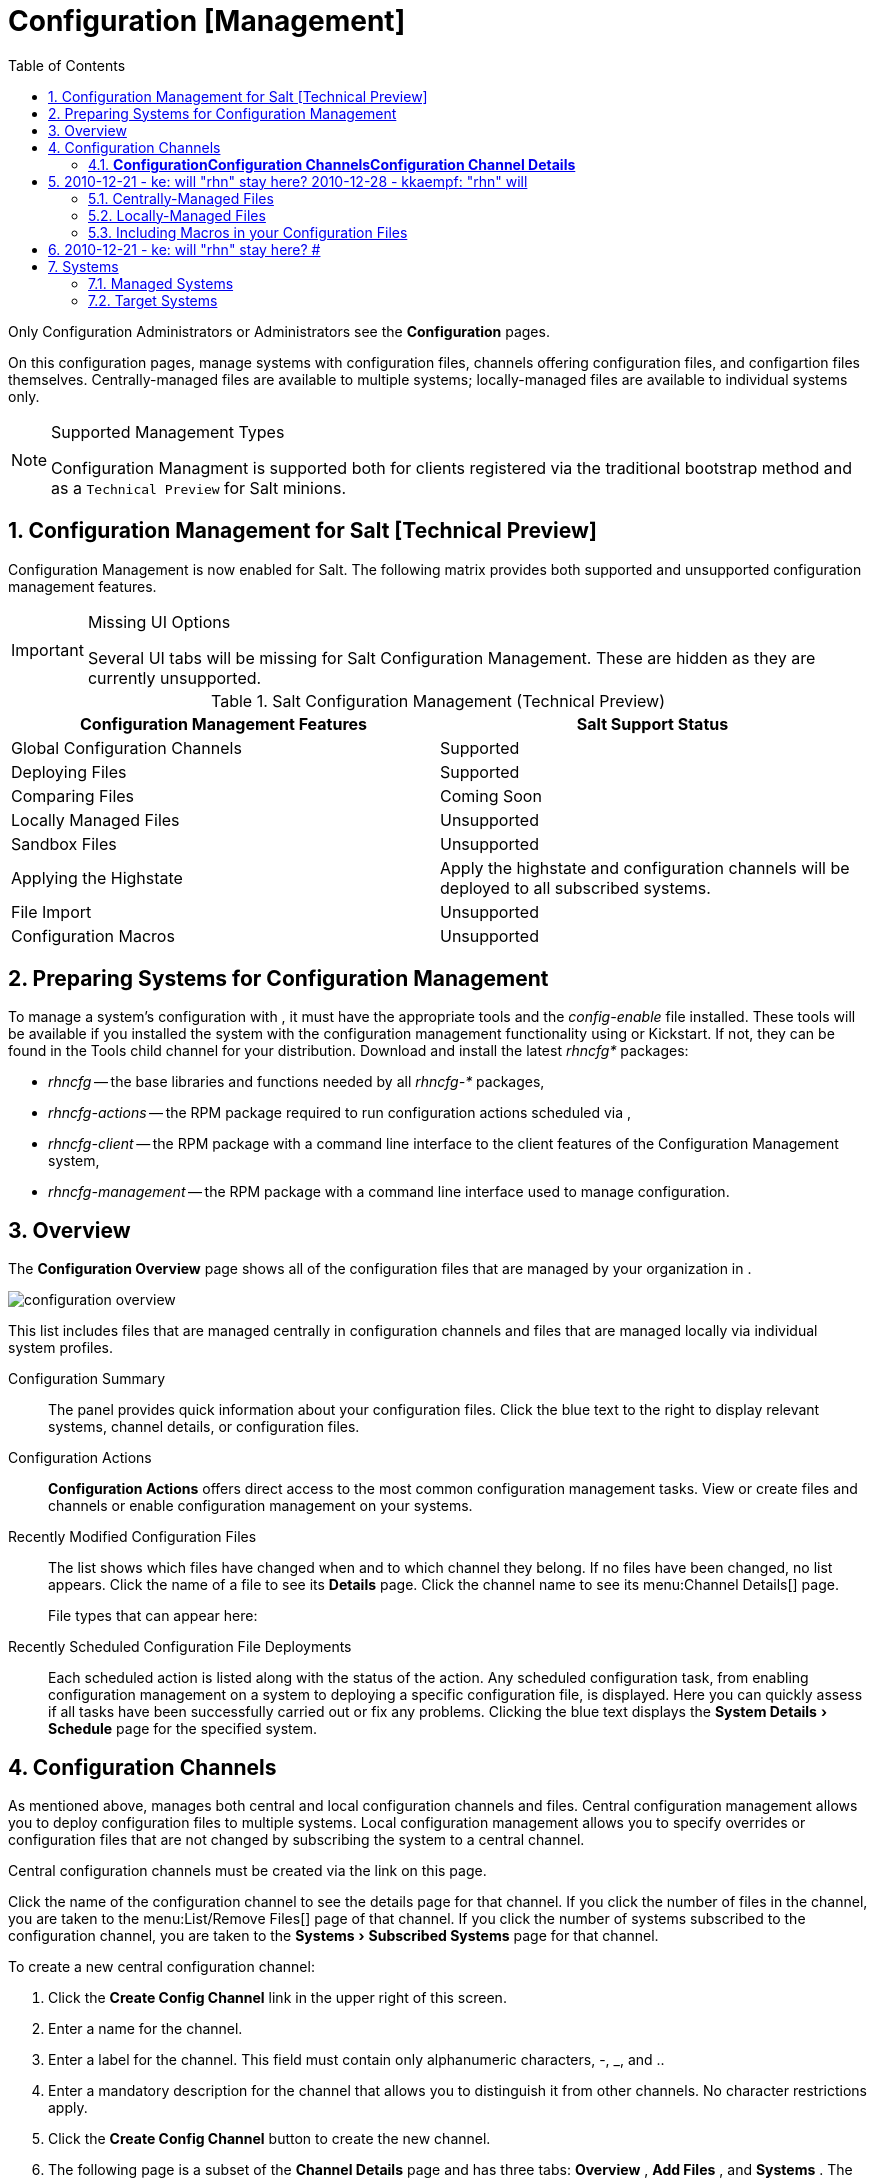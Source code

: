 [[_ref.webui.config]]
= Configuration [Management]
:doctype: book
:sectnums:
:toc: left
:icons: font
:experimental:
:sourcedir: .


Only Configuration Administrators or  Administrators see the menu:Configuration[]
 pages. 

On this configuration pages, manage systems with configuration files, channels offering configuration files, and configartion files themselves.
Centrally-managed files are available to multiple systems; locally-managed files are available to individual systems only. 

.Supported Management Types
[NOTE]
====
Configuration Managment is supported both for clients registered via the traditional bootstrap method and as a `Technical Preview` for Salt minions. 
====

== Configuration Management for Salt [Technical Preview]


Configuration Management is now enabled for Salt.
The following matrix provides both supported and unsupported configuration management features.

.Missing UI Options
[IMPORTANT]
====
Several UI tabs will be missing for Salt Configuration Management.
These are hidden as they are currently unsupported.
====

.Salt Configuration Management (Technical Preview)
[cols="1,1", options="header"]
|===
| 
       Configuration Management Features
      
| 
       Salt Support Status
      

|

Global Configuration Channels 
|

Supported

|

Deploying Files
|

Supported

|

Comparing Files
|

Coming Soon 

|

Locally Managed Files
|

Unsupported

|

Sandbox Files 
|

Unsupported

|

Applying the Highstate
|

Apply the highstate and configuration channels will be deployed to all subscribed systems.

|

File Import
|

Unsupported

|

Configuration Macros
|

Unsupported
|===

[[_ref.webui.config.preparing]]
== Preparing Systems for Configuration Management
(((changing email address,system preparation)))


To manage a system's configuration with , it must have the appropriate tools and the [path]_config-enable_
 file installed.
These tools will be available if you installed the system with the configuration management functionality using  or Kickstart.
If not, they can be found in the Tools child channel for your distribution.
Download and install the latest [path]_rhncfg*_
 packages: 

* [path]_rhncfg_ -- the base libraries and functions needed by all [path]_rhncfg-*_ packages, 
* [path]_rhncfg-actions_ -- the RPM package required to run configuration actions scheduled via , 
* [path]_rhncfg-client_ -- the RPM package with a command line interface to the client features of the Configuration Management system, 
* [path]_rhncfg-management_ -- the RPM package with a command line interface used to manage  configuration. 


[[_ref.webui.config.overview]]
== Overview


The menu:Configuration Overview[]
 page shows all of the configuration files that are managed by your organization in . 


image::configuration_overview.png[]


This list includes files that are managed centrally in configuration channels and files that are managed locally via individual system profiles. 

Configuration Summary::
The panel provides quick information about your configuration files.
Click the blue text to the right to display relevant systems, channel details, or configuration files. 

Configuration Actions::
menu:Configuration Actions[]
offers direct access to the most common configuration management tasks.
View or create files and channels or enable configuration management on your systems. 

Recently Modified Configuration Files::
The list shows which files have changed when and to which channel they belong.
If no files have been changed, no list appears.
Click the name of a file to see its menu:Details[]
page.
Click the channel name to see its menu:Channel
Details[]
page. 
+
File types that can appear here: 
+

Recently Scheduled Configuration File Deployments::
Each scheduled action is listed along with the status of the action.
Any scheduled configuration task, from enabling configuration management on a system to deploying a specific configuration file, is displayed.
Here you can quickly assess if all tasks have been successfully carried out or fix any problems.
Clicking the blue text displays the menu:System Details[Schedule]
page for the specified system. 

[[_ref.webui.config.channels]]
== Configuration Channels
(((actions,create)))


As mentioned above,  manages both central and local configuration channels and files.
Central configuration management allows you to deploy configuration files to multiple systems.
Local configuration management allows you to specify overrides or configuration files that are not changed by subscribing the system to a central channel. 

Central configuration channels must be created via the link on this page. 

Click the name of the configuration channel to see the details page for that channel.
If you click the number of files in the channel, you are taken to the menu:List/Remove
    Files[]
 page of that channel.
If you click the number of systems subscribed to the configuration channel, you are taken to the menu:Systems[Subscribed Systems]
 page for that channel. 

To create a new central configuration channel: 

. Click the menu:Create Config Channel[] link in the upper right of this screen. 
. Enter a name for the channel. 
. Enter a label for the channel. This field must contain only alphanumeric characters, -, _, and .. 
. Enter a mandatory description for the channel that allows you to distinguish it from other channels. No character restrictions apply. 
. Click the menu:Create Config Channel[] button to create the new channel. 
. The following page is a subset of the menu:Channel Details[] page and has three tabs: menu:Overview[] , menu:Add Files[] , and menu:Systems[] . The menu:Channel Details[] page is discussed in <<_config_config_channels_channel_details>> . 


[[_config_config_channels_channel_details]]
=== menu:Configuration[]menu:Configuration Channels[]menu:Configuration Channel Details[]

Overview::
The menu:Overview[]
page of the menu:Configuration Channel
Details[]
page is divided into several panels. 

Channel Information::
The panel provides status information for the contents of the channel. 

Configuration Actions::
The panel provides access to the most common configuration tasks. 

Channel Properties::
By clicking the menu:Edit Properties[]
link, you can edit the name, label, and description of the channel. 
List/Remove Files::
This page only appears if there are files in the configuration channel.
You can remove files or copy the latest versions into a set of local overrides or into other central configuration channels.
Check the box next to files you want to manipulate and click the respective action button. 

Add Files::
The menu:Add Files[]
page has three subtabs of its own, which allow you to menu:Upload[]
, menu:Import[]
, or menu:Create[]
configuration files to be included in the channel. 

Upload File::
To upload a file into the configuration channel, browse for the file on your local system, populate all fields, and click the menu:Upload Configuration File[]
button.
The menu:Filename/Path[]
field is the absolute path where the file will be deployed. 
+
You can set the menu:Ownership[]
via the menu:user name[]
and menu:group name[]
and the menu:Permissions[]
of the file when it is deployed. 
+
If the client has SELinux enabled, you can configure menu:SELinux
contexts[]
to enable the required file attributes (such as user, role, and file type). 
+
If the configuration file includes a macro (a variable in a configuration file), enter the symbol that marks the beginning and end of the macro.
For more information on using macros, see <<_s3_sm_file_macros>>
. 

Import Files::
To import files from other configuration channels, including any locally-managed channels, check the box to the left of any file you want to import.
Then click the menu:Import Configuration File(s)[]
button. 
+


[NOTE]
====
A sandbox icon (image:spacewalk-icon-sandbox.svg[Spacewalk Icon Sandbox]
) indicates that the listed file is currently located in a local sandbox.
Files in a system's sandbox are considered experimental and could be unstable.
Use caution when selecting them for a central configuration channel. 
====
Create File::
Create a configuration file, directory, or symbolic link from scratch to be included in the configuration channel. 

.Procedure: Creating a Configuration File, Directory, or Symbolic Link From Scratch
. Choose whether you want to create a text file, directory, or symbolic link in the menu:File Type[] section. 
. In the [path]_Filename/Path_ text box, set the absolute path to where the file should be deployed. 
. If you are creating a symbolic link, indicate the target file and path in the menu:Symbolic Link Target Filename/Path[] text box. 
. Enter the menu:User name[] and menu:Group name[] for the file in the menu:Ownership[] section, and the menu:File Permissions Mode[] . 
. If the client has SELinux enabled, you can configure menu:SELinux contexts[] to enable the required file attributes (such as user, role, and file type). 
. If the configuration file includes a macro, enter the symbol that marks the beginning and end of the macro. 
. Then enter the configuration file content in the menu:File Contents[] field, using the script drop-down box to choose the appropriate scripting language. 
. Click the menu:Create Configuration File[] button to create the new file. 

Deploy Files::
This page only appears when there are files in the channel and a system is subscribed to the channel.
Deploy all files by clicking the menu:Deploy All Files[]
button or check selected files and click the menu:Deploy Selected Files[]
button.
Select to which systems the file(s) should be applied.
All systems subscribed to this channel are listed.
If you want to apply the file to a different system, subscribe it to the channel first.
To deploy the files, click menu:Confirm  Deploy to Selected
Systems[]
. 

Systems::
Manage systems subscribed to the configuration channel via two subtabs: 

Subscribed Systems::
All systems subscribed to the current channel are displayed.
Click the name of a system to see the menu:System Details[]
page. 

Target Systems::
This subtab displays a list of systems enabled for configuration management but not yet subscribed to the channel.
To add a system to the configuration channel, check the box to the left of the system's name and click the menu:Subscribe System[]
button. 
[[_ref.webui.config.files]]
== Configuration Files


This page allows you to manage your configuration files independently.
Both centrally-managed and locally-managed files can be reached from sub-pages. 

.Maximum Size for Configuration Files
[NOTE]
====
By default, the maximum file size for configuration files is 128 KB (131072 bytes).  supports a configuration file size up to 1 MB; larger values are not guaranteed to work. 
====

## 2010-12-21 - ke: will "rhn" stay here? 2010-12-28 - kkaempf: "rhn" will
    stay here. #
 To change the file size limit, edit all the following files on the server and edit or add the following variables: 

----
# /usr/share/rhn/config-defaults/rhn_web.conf
web.maximum_config_file_size = 262144

# /usr/share/rhn/config-defaults/rhn_server.conf
maximum_config_file_size = 262144

# /etc/rhn/rhn.conf
web.maximum_config_file_size=262144
server.maximum_config_file_size=262144
----


Then restart [path]_spacewalk_
: 

----
# spacewalk-service restart
----

[[_configuration_files_central]]
=== Centrally-Managed Files


Centrally-managed files are available to multiple systems.
Changing a file within a centrally-managed channel may result in changes to several systems.
Locally-managed files supersede centrally-managed files.
For more information about locally-managed files, see <<_configuration_files_local>>
. 

This page lists all files currently stored in your central configuration channel.
Click the menu:Path[]
 of a file to see its menu:Details[]
 tab.
Click the name of the menu:Configuration Channel[]
 to see the channel's menu:Overview[]
 tab.
Clicking menu:Systems Subscribed[]
 shows you all systems currently subscribed to the channel containing that file.
Click menu:Systems Overriding[]
 to see all systems that have a local (or override) version of the configuration file.
The centrally-managed file will not be deployed to those systems. 

[[_configuration_files_local]]
=== Locally-Managed Files


Locally-managed configuration files apply to only one system.
They may be files in the system's sandbox or files that can be deployed to the system at any time.
Local files have higher priority than centrally-managed files.
If a system is subscribed to a configuration channel with a given file and additionally has a locally-managed version of that file, the locally-managed version will be deployed. 

The list of all local (override) configuration files for your systems includes the local configuration channels and the sandbox channel for each Provisioning-entitled system. 

Click the menu:Path[]
 of the file to see its menu:Config File
     Details[]
.
Click the name of the system to which it belongs to see its menu:System Details[Configuration > Overview]
 page. 

[[_s3_sm_file_macros]]
=== Including Macros in your Configuration Files
(((within configuration Files,interpolation)))


Being able to store one file and share identical configurations is useful, but what if you have many variations of the same configuration file? What do you do if you have configuration files that differ only in system-specific details, such as host name and MAC address? 

Traditional file management would require to upload and distribute each file separately, even if the distinction is nominal and the number of variations is in the hundreds or thousands.
addresses this by allowing the inclusion of macros, or variables, within the configuration files it manages.
In addition to variables for custom system information, the following standard macros are supported: ## 2010-12-21 - ke: will "rhn" stay here? 2010-12-28 - ke: see bug
    660807#c3 #

----
rhn.system.sid
rhn.system.profile_name
rhn.system.description
rhn.system.hostname
rhn.system.ip_address
rhn.system.custom_info(key_name)
rhn.system.net_interface.ip_address(eth_device)
rhn.system.net_interface.netmask(eth_device)
rhn.system.net_interface.broadcast(eth_device)
rhn.system.net_interface.hardware_address(eth_device)
rhn.system.net_interface.driver_module(eth_device)
----


To use this powerful feature, either upload or create a configuration file via the menu:Configuration Channel Details[]
 page.
Then open its menu:Configuration
     File Details[]
 page and include the supported macros of your choice.
Ensure that the delimiters used to offset your variables match those set in the menu:Macro Start
     Delimiter[]
 and menu:Macro End Delimiter[]
 fields and do not conflict with other characters in the file.
We recommend that the delimiters be two characters in length and must not contain the percent (``%``) symbol. 

For example, you may have a file applicable to all of your servers that differs only in IP address and host name.
Rather than manage a separate configuration file for each server, you may create a single file, such as [path]_server.conf_
, with the IP address and host name macros included. 

----
hostname={| rhn.system.hostname |}
ip_address={| rhn.system.net_interface.ip_address(eth0) |}
----

## 2010-12-21 - ke: will "rhn" stay here? #
 Upon delivery of the file to individual systems, whether through a scheduled action in the  Web interface or at the command line with the  Configuration Client (``mgrcfg-client``), the variables will be replaced with the host name and IP address of the system as recorded in 's system profile.
In the above example configuration file the deployed version resembles the following: 

----
hostname=test.example.domain.com
ip_address=177.18.54.7
----


To capture custom system information, insert the key label into the custom information macro (``rhn.system.custom_info``). For example, if you developed a key labeled `asset` you can add it to the custom information macro in a configuration file to have the value substituted on any system containing it.
The macro would look like this: 

----
asset={@ rhn.system.custom_info(asset) @}
----


When the file is deployed to a system containing a value for that key, the macro gets translated, resulting in a string similar to the following: 

----
asset=Example#456
----


To include a default value, for example, if one is required to prevent errors, you can append it to the custom information macro, like this: 

----
asset={@ rhn.system.custom_info(asset) = 'Asset #' @}
----


This default is overridden by the value on any system containing it. 

Using the  Configuration Manager (``mgrcfg-manager``) will not translate or alter files, as this tool is system agnostic. `mgrcfg-manager` does not depend on system settings.
Binary files cannot be interpolated. 

[[_ref.webui.config.systems]]
== Systems


This page displays status information about your system in relation to configuration.
There are two sub-pages: menu:Managed Systems[]
 and menu:Target Systems[]
. 

[[_config_systems_managed]]
=== Managed Systems


By default the menu:Configuration[Managed Systems]
 page is displayed.
The listed systems have been fully prepared for configuration file deployment.
The number of locally- and centrally-managed files is displayed.
Clicking the name of a system shows its menu:System Details[Configuration > Overview]
 page.
Clicking the number of local files takes you to the menu:System Details[Configuration > View/Modify Files > Locally-Managed Files]
 page, where you manage which local (override) files apply to the system.
Clicking the number of centrally-managed files takes you to the menu:System Details[Configuration > Manage Configuration Channels > List/Unsubscribe from Channels]
 page.
Here you unsubscribe from any channels you want. 

[[_config_systems_target]]
=== Target Systems


Here you see the systems either not prepared for configuration file deployment or not yet subscribed to a configuration channel.
The table has three columns.
The first identifies the system name, the second shows whether the system is prepared for configuration file deployment, and the third lists the steps necessary to prepare the system.
To prepare a system, check the box to the left of the profile name then click the menu:Enable  Configuration
     Management[]
 button.
All of the preparatory steps that can be automatically performed are scheduled by . 

[NOTE]
====
You will need to perform some manual tasks to enable configuration file deployment.
Follow the on-screen instructions provided to assist with each step. 
====

ifdef::backend-docbook[]
[index]
== Index
// Generated automatically by the DocBook toolchain.
endif::backend-docbook[]